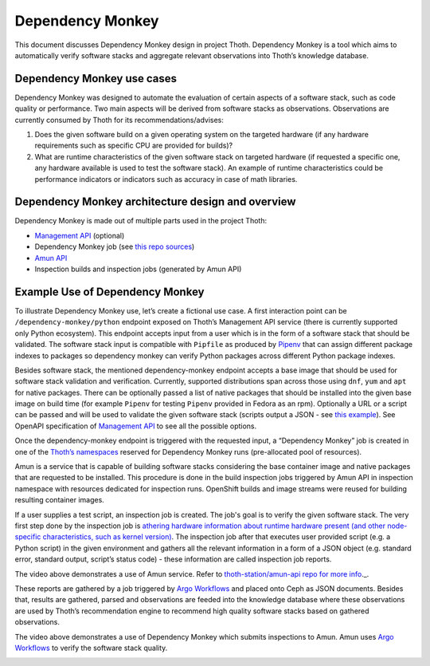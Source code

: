 .. _dependency_monkey:

Dependency Monkey
-----------------

This document discusses Dependency Monkey design in project Thoth. Dependency
Monkey is a tool which aims to automatically verify software stacks and
aggregate relevant observations into Thoth’s knowledge database.

Dependency Monkey use cases
===========================

Dependency Monkey was designed to automate the evaluation of certain aspects of
a software stack, such as code quality or performance. Two main aspects will be
derived from software stacks as observations. Observations are currently
consumed by Thoth for its recommendations/advises:

#. Does the given software build on a given operating system on the targeted
   hardware (if any hardware requirements such as specific CPU are provided for
   builds)?

#. What are runtime characteristics of the given software stack on targeted
   hardware (if requested a specific one, any hardware available is used to
   test the software stack). An example of runtime characteristics could be
   performance indicators or indicators such as accuracy in case of math
   libraries.

Dependency Monkey architecture design and overview
==================================================

Dependency Monkey is made out of multiple parts used in the project Thoth:

* `Management API <https://github.com/thoth-station/management-api>`__
  (optional)

* Dependency Monkey job (see `this repo sources
  <https://github.com/thoth-station/adviser>`__)

* `Amun API <https://github.com/thoth-station/amun-api>`__

* Inspection builds and inspection jobs (generated by Amun API)

Example Use of Dependency Monkey
================================

To illustrate Dependency Monkey use, let’s create a fictional use case. A first
interaction point can be ``/dependency-monkey/python`` endpoint exposed on
Thoth’s Management API service (there is currently supported only Python
ecosystem).  This endpoint accepts input from a user which is in the form of a
software stack that should be validated. The software stack input is compatible
with ``Pipfile`` as produced by `Pipenv <https://pipenv.readthedocs.io>`__ that
can assign different package indexes to packages so dependency monkey can
verify Python packages across different Python package indexes.

Besides software stack, the mentioned dependency-monkey endpoint accepts a base
image that should be used for software stack validation and verification.
Currently, supported distributions span across those using ``dnf``, ``yum`` and
``apt`` for native packages. There can be optionally passed a list of native
packages that should be installed into the given base image on build time (for
example ``Pipenv`` for testing ``Pipenv`` provided in Fedora as an rpm).
Optionally a URL or a script can be passed  and will be used to validate the
given software stack (scripts output a JSON - see `this example
<https://github.com/fridex/tf-benchmark-mock/blob/master/benchmark.py>`__).
See OpenAPI specification of `Management API
<https://github.com/thoth-station/management-api>`__ to see all the possible
options.

Once the dependency-monkey endpoint is triggered with the requested input, a
“Dependency Monkey” job is created  in one of the `Thoth’s namespaces
<https://github.com/thoth-station/core#architecture-overview>`__ reserved for
Dependency Monkey runs (pre-allocated pool of resources).

Amun is a service that is capable of building software stacks considering the
base container image and native packages that are requested to be installed.
This procedure is done in the build inspection jobs triggered by Amun API in
inspection namespace with resources dedicated for inspection runs. OpenShift
builds and image streams were reused for building resulting container images.

If a user supplies a test script, an inspection job is created. The job's goal
is to verify the given software stack. The very first step done by the
inspection job is `athering hardware information about runtime hardware present
(and other node-specific characteristics, such as kernel version)
<https://github.com/thoth-station/amun-hwinfo>`__.  The inspection job after
that executes user provided script (e.g. a Python script) in the given
environment and gathers all the relevant information in a form of a JSON object
(e.g. standard error, standard output, script’s status code) - these
information are called inspection job reports.

.. raw:: html

    <div style="position: relative; padding-bottom: 56.25%; height: 0; overflow: hidden; max-width: 100%; height: auto;">
        <iframe src="https://www.youtube.com/embed/yeBjnZpdMwY" frameborder="0" allowfullscreen style="position: absolute; top: 0; left: 0; width: 100%; height: 100%;"></iframe>
    </div>


The video above demonstrates a use of Amun service. Refer to
`thoth-station/amun-api repo for more info <https://thoth-station/amun-api>`__._.

These reports are gathered by a job triggered by `Argo Workflows
<https://argoproj.github.io/>`__ and placed onto Ceph as JSON documents.
Besides that, results are gathered, parsed and observations are feeded into the
knowledge database where these observations are used by Thoth’s recommendation
engine to recommend high quality software stacks based on gathered
observations.

.. raw:: html

    <div style="position: relative; padding-bottom: 56.25%; height: 0; overflow: hidden; max-width: 100%; height: auto;">
        <iframe src="https://www.youtube.com/embed/S3hFn8KRsKc" frameborder="0" allowfullscreen style="position: absolute; top: 0; left: 0; width: 100%; height: 100%;"></iframe>
    </div>

The video above demonstrates a use of Dependency Monkey which submits
inspections to Amun. Amun uses `Argo Workflows <https://argoproj.github.io/>`__
to verify the software stack quality.

.. image:: _static/dm.png
   :target: _static/dm.png
   :alt: Dependency Monkey
